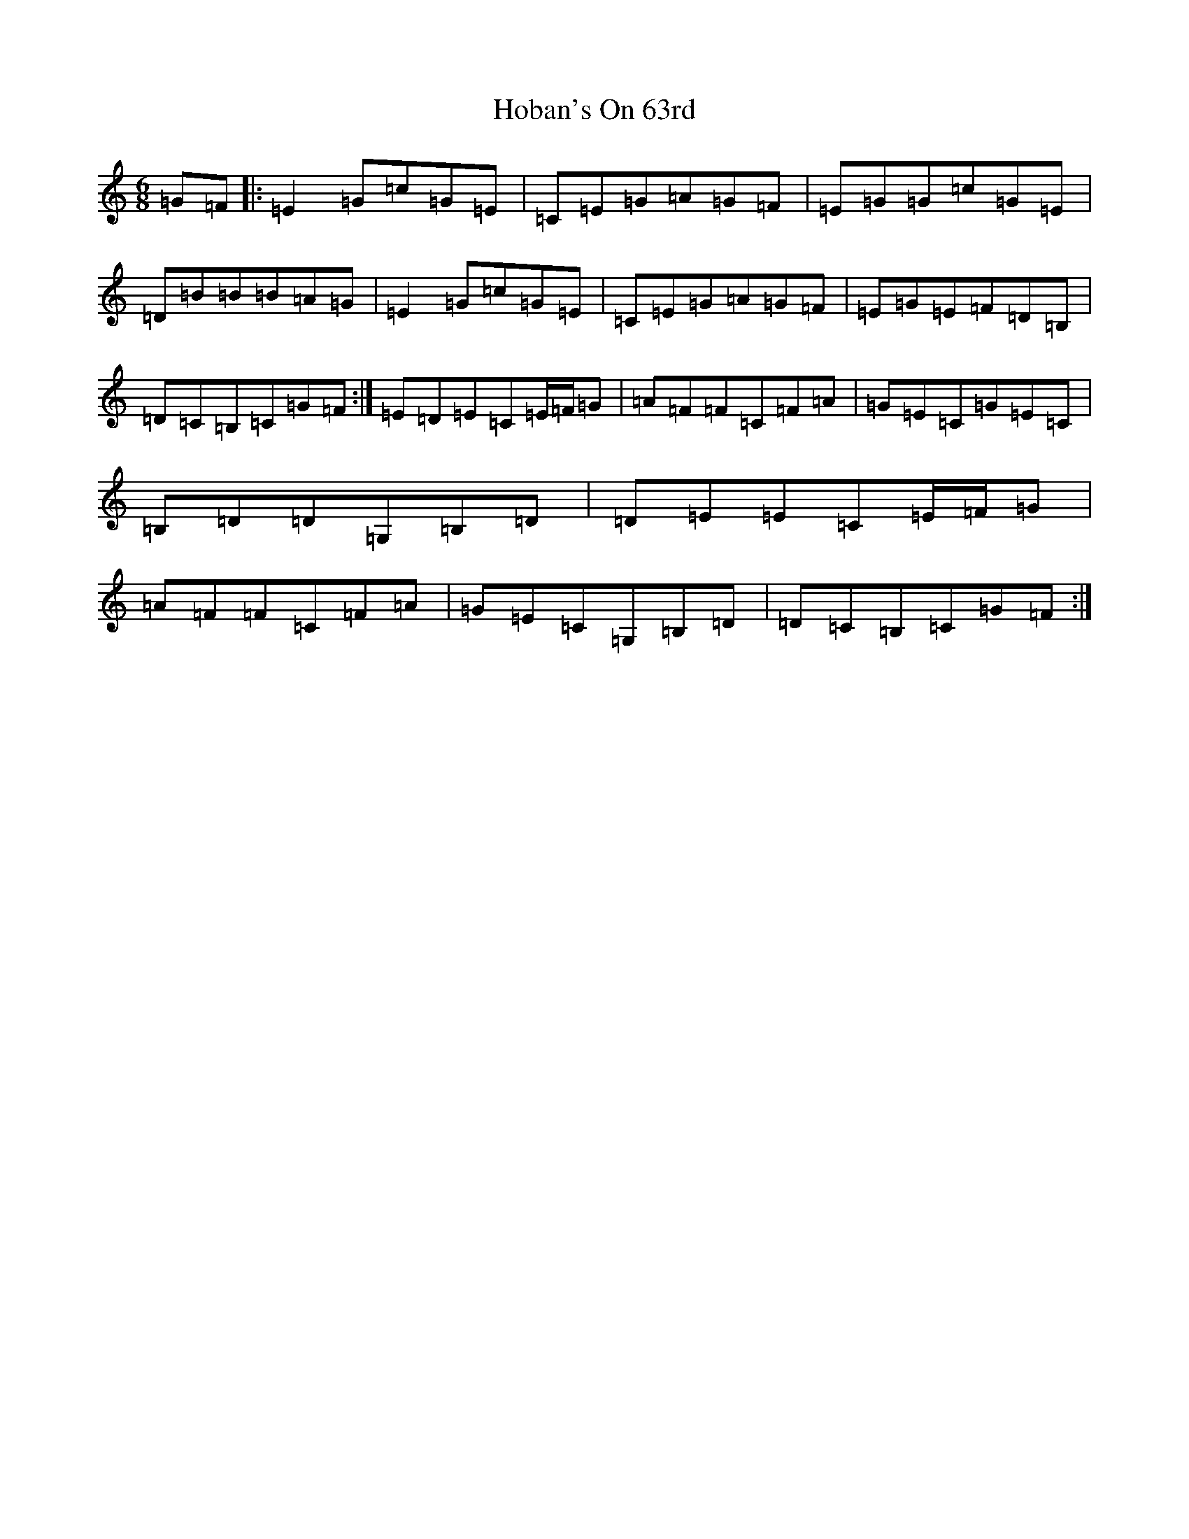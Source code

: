 X: 9187
T: Hoban's On 63rd
S: https://thesession.org/tunes/8002#setting8002
R: jig
M:6/8
L:1/8
K: C Major
=G=F|:=E2=G=c=G=E|=C=E=G=A=G=F|=E=G=G=c=G=E|=D=B=B=B=A=G|=E2=G=c=G=E|=C=E=G=A=G=F|=E=G=E=F=D=B,|=D=C=B,=C=G=F:|=E=D=E=C=E/2=F/2=G|=A=F=F=C=F=A|=G=E=C=G=E=C|=B,=D=D=G,=B,=D|=D=E=E=C=E/2=F/2=G|=A=F=F=C=F=A|=G=E=C=G,=B,=D|=D=C=B,=C=G=F:|
